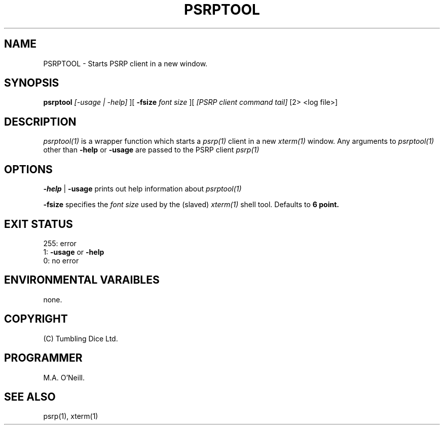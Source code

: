 .TH PSRPTOOL 1 "20th Februrary 2024" "PUPSP3 commands" "PUPSP3 commands"

.SH NAME
PSRPTOOL \- Starts PSRP client in a new window.

.br

.SH SYNOPSIS
.B psrptool 
.I [-usage | -help] 
][
.B -fsize
.I font size
][
.I [PSRP client command tail] 
[2> <log file>]
.br

.SH DESCRIPTION
.I psrptool(1)
is a wrapper function which starts a
.I psrp(1)
client in a new
.I xterm(1)
window. Any arguments to
.I psrptool(1)
other than
.B -help
or
.B -usage
are passed to the PSRP client
.I psrp(1)
.br


.SH OPTIONS

.B -help
|
.B -usage 
prints out help information about
.I psrptool(1)
.br

.B -fsize
specifies the
.I font size
used by the (slaved)
.I xterm(1)
shell tool. Defaults to
.B 6 point.
.br

.SH EXIT STATUS

255: error
.br
1:
.B -usage
or
.B -help
.br
0: no error
.br

.SH ENVIRONMENTAL VARAIBLES
none.
.br

.SH COPYRIGHT
(C) Tumbling Dice Ltd.
.br

.SH PROGRAMMER
M.A. O'Neill.
.br

.SH SEE ALSO
psrp(1), xterm(1)
.br
